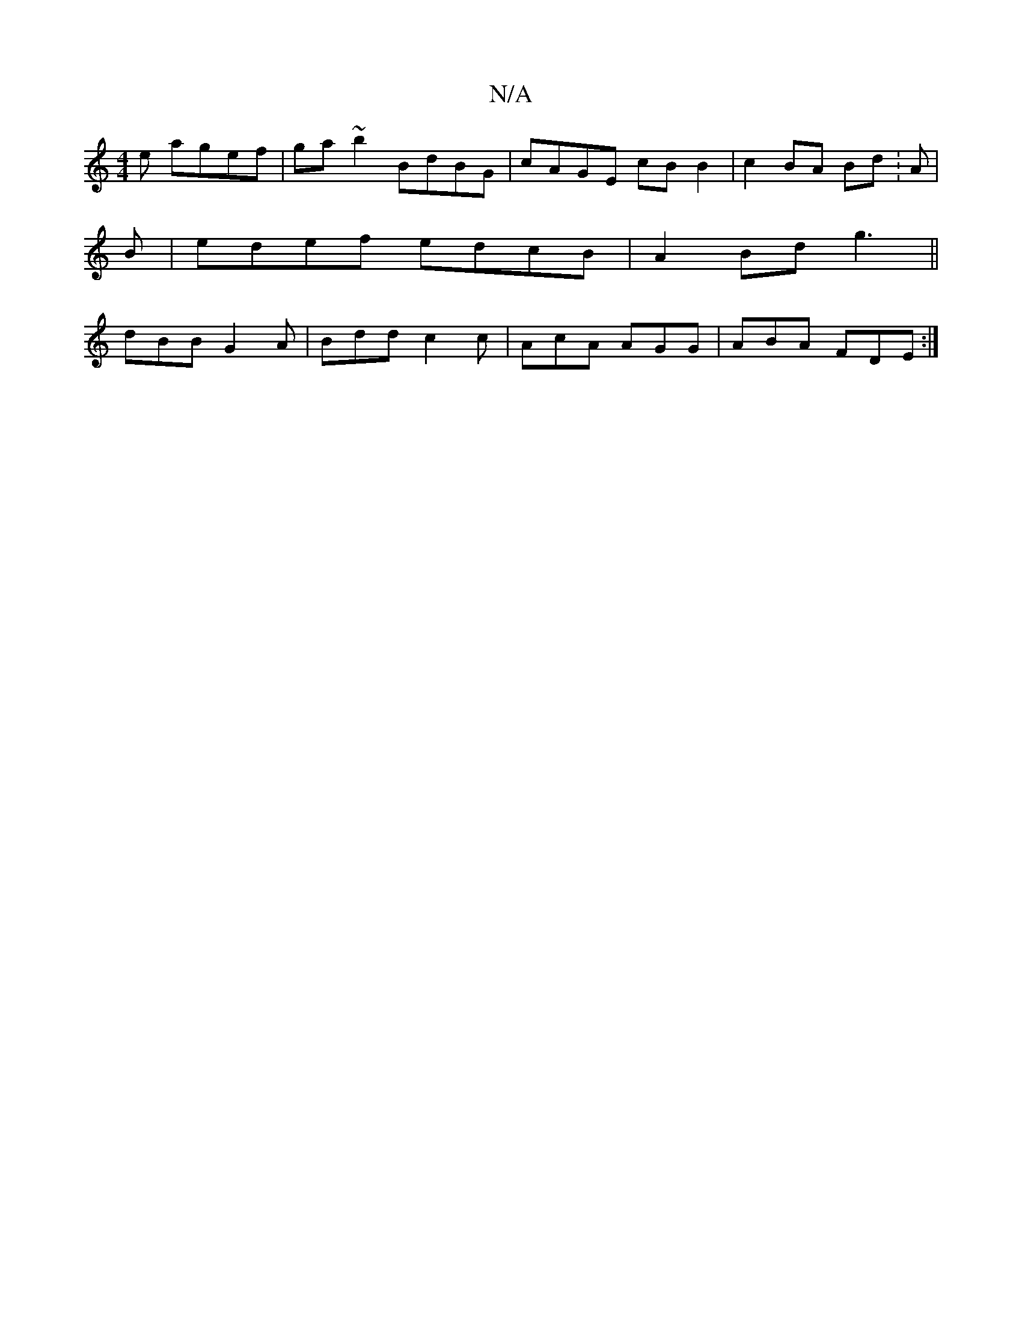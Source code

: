 X:1
T:N/A
M:4/4
R:N/A
K:Cmajor
e agef|ga~b2 BdBG|cAGE cB B2|c2BA Bd:A|
B|edef edcB|A2Bd g3 ||
dBB G2A | Bdd c2 c | AcA AGG | ABA FDE :|

|:B4 :|

A|BAAc BGAB|ceef abaf|g^fge cA~G2| cddg fecA|BcdB AAce|edcd efec|d2B2G2cB||

|:FA B2|